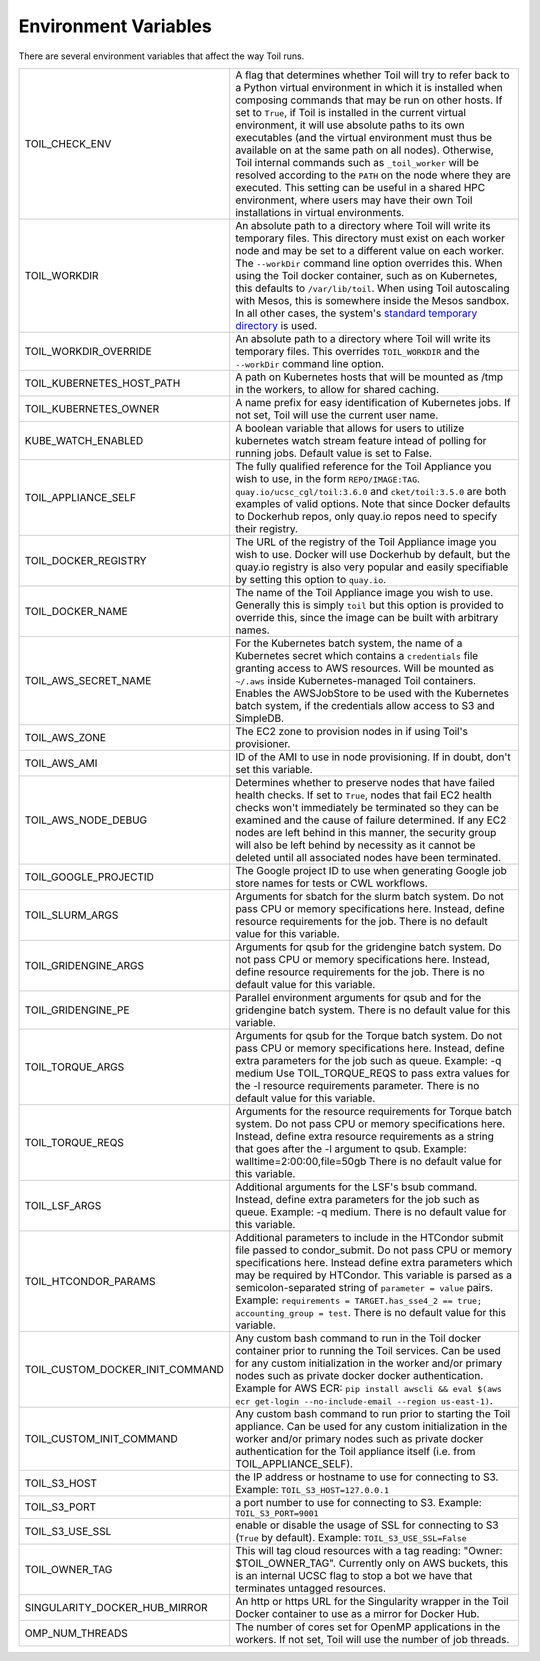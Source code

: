 .. _envars:

Environment Variables
=====================
There are several environment variables that affect the way Toil runs.

+----------------------------------+----------------------------------------------------+
| TOIL_CHECK_ENV                   | A flag that determines whether Toil will try to    |
|                                  | refer back to a Python virtual environment in      |
|                                  | which it is installed when composing commands that |
|                                  | may be run on other hosts. If set to ``True``, if  |
|                                  | Toil is installed in the current virtual           |
|                                  | environment, it will use absolute paths to its own |
|                                  | executables (and the virtual environment must thus |
|                                  | be available on at the same path on all nodes).    |
|                                  | Otherwise, Toil internal commands such as          |
|                                  | ``_toil_worker`` will be resolved according to the |
|                                  | ``PATH`` on the node where they are executed. This |
|                                  | setting can be useful in a shared HPC environment, |
|                                  | where users may have their own Toil installations  |
|                                  | in virtual environments.                           |
+----------------------------------+----------------------------------------------------+
| TOIL_WORKDIR                     | An absolute path to a directory where Toil will    |
|                                  | write its temporary files. This directory must     |
|                                  | exist on each worker node and may be set to a      |
|                                  | different value on each worker. The ``--workDir``  |
|                                  | command line option overrides this. When using the |
|                                  | Toil docker container, such as on Kubernetes, this |
|                                  | defaults to ``/var/lib/toil``. When using Toil     |
|                                  | autoscaling with Mesos, this is somewhere inside   |
|                                  | the Mesos sandbox. In all other cases, the         |
|                                  | system's `standard temporary directory`_ is used.  |
+----------------------------------+----------------------------------------------------+
| TOIL_WORKDIR_OVERRIDE            | An absolute path to a directory where Toil will    |
|                                  | write its temporary files. This overrides          |
|                                  | ``TOIL_WORKDIR`` and the  ``--workDir`` command    |
|                                  | line option.                                       |
+----------------------------------+----------------------------------------------------+
| TOIL_KUBERNETES_HOST_PATH        | A path on Kubernetes hosts that will be mounted as |
|                                  | /tmp in the workers, to allow for shared caching.  |
+----------------------------------+----------------------------------------------------+
| TOIL_KUBERNETES_OWNER            | A name prefix for easy identification of           |
|                                  | Kubernetes jobs. If not set, Toil will use the     |
|                                  | current user name.                                 |
+----------------------------------+----------------------------------------------------+
| KUBE_WATCH_ENABLED               | A boolean variable that allows for users           |
|                                  | to utilize kubernetes watch stream feature         |
|                                  | intead of polling for running jobs. Default        |
|                                  | value is set to False.                             |
+----------------------------------+----------------------------------------------------+
| TOIL_APPLIANCE_SELF              | The fully qualified reference for the Toil         |
|                                  | Appliance you wish to use, in the form             |
|                                  | ``REPO/IMAGE:TAG``.                                |
|                                  | ``quay.io/ucsc_cgl/toil:3.6.0`` and                |
|                                  | ``cket/toil:3.5.0`` are both examples of valid     |
|                                  | options. Note that since Docker defaults to        |
|                                  | Dockerhub repos, only quay.io repos need to        |
|                                  | specify their registry.                            |
+----------------------------------+----------------------------------------------------+
| TOIL_DOCKER_REGISTRY             | The URL of the registry of the Toil Appliance      |
|                                  | image you wish to use. Docker will use Dockerhub   |
|                                  | by default, but the quay.io registry is also       |
|                                  | very popular and easily specifiable by setting     |
|                                  | this option to ``quay.io``.                        |
+----------------------------------+----------------------------------------------------+
| TOIL_DOCKER_NAME                 | The name of the Toil Appliance image you           |
|                                  | wish to use. Generally this is simply ``toil`` but |
|                                  | this option is provided to override this,          |
|                                  | since the image can be built with arbitrary names. |
+----------------------------------+----------------------------------------------------+
| TOIL_AWS_SECRET_NAME             | For the Kubernetes batch system, the name of a     |
|                                  | Kubernetes secret which contains a ``credentials`` |
|                                  | file granting access to AWS resources. Will be     |
|                                  | mounted as ``~/.aws`` inside Kubernetes-managed    |
|                                  | Toil containers. Enables the AWSJobStore to be     |
|                                  | used with the Kubernetes batch system, if the      |
|                                  | credentials allow access to S3 and SimpleDB.       |
+----------------------------------+----------------------------------------------------+
| TOIL_AWS_ZONE                    | The EC2 zone to provision nodes in if using        |
|                                  | Toil's provisioner.                                |
+----------------------------------+----------------------------------------------------+
| TOIL_AWS_AMI                     | ID of the AMI to use in node provisioning. If in   |
|                                  | doubt, don't set this variable.                    |
+----------------------------------+----------------------------------------------------+
| TOIL_AWS_NODE_DEBUG              | Determines whether to preserve nodes that have     |
|                                  | failed health checks. If set to ``True``, nodes    |
|                                  | that fail EC2 health checks won't immediately be   |
|                                  | terminated so they can be examined and the cause   |
|                                  | of failure determined. If any EC2 nodes are left   |
|                                  | behind in this manner, the security group will     |
|                                  | also be left behind by necessity as it cannot be   |
|                                  | deleted until all associated nodes have been       |
|                                  | terminated.                                        |
+----------------------------------+----------------------------------------------------+
| TOIL_GOOGLE_PROJECTID            | The Google project ID to use when generating       |
|                                  | Google job store names for tests or CWL workflows. |
+----------------------------------+----------------------------------------------------+
| TOIL_SLURM_ARGS                  | Arguments for sbatch for the slurm batch system.   |
|                                  | Do not pass CPU or memory specifications here.     |
|                                  | Instead, define resource requirements for the job. |
|                                  | There is no default value for this variable.       |
+----------------------------------+----------------------------------------------------+
| TOIL_GRIDENGINE_ARGS             | Arguments for qsub for the gridengine batch        |
|                                  | system. Do not pass CPU or memory specifications   |
|                                  | here. Instead, define resource requirements for    |
|                                  | the job. There is no default value for this        |
|                                  | variable.                                          |
+----------------------------------+----------------------------------------------------+
| TOIL_GRIDENGINE_PE               | Parallel environment arguments for qsub and for    |
|                                  | the gridengine batch system. There is no default   |
|                                  | value for this variable.                           |
+----------------------------------+----------------------------------------------------+
| TOIL_TORQUE_ARGS                 | Arguments for qsub for the Torque batch system.    |
|                                  | Do not pass CPU or memory specifications here.     |
|                                  | Instead, define extra parameters for the job such  |
|                                  | as queue. Example: -q medium                       |
|                                  | Use TOIL_TORQUE_REQS to pass extra values for the  |
|                                  | -l resource requirements parameter.                |
|                                  | There is no default value for this variable.       |
+----------------------------------+----------------------------------------------------+
| TOIL_TORQUE_REQS                 | Arguments for the resource requirements for Torque |
|                                  | batch system. Do not pass CPU or memory            |
|                                  | specifications here. Instead, define extra resource|
|                                  | requirements as a string that goes after the -l    |
|                                  | argument to qsub. Example:                         |
|                                  | walltime=2:00:00,file=50gb                         |
|                                  | There is no default value for this variable.       |
+----------------------------------+----------------------------------------------------+
| TOIL_LSF_ARGS                    | Additional arguments for the LSF's bsub command.   |
|                                  | Instead, define extra parameters for the job such  |
|                                  | as queue. Example: -q medium.                      |
|                                  | There is no default value for this variable.       |
+----------------------------------+----------------------------------------------------+
| TOIL_HTCONDOR_PARAMS             | Additional parameters to include in the HTCondor   |
|                                  | submit file passed to condor_submit. Do not pass   |
|                                  | CPU or memory specifications here. Instead define  |
|                                  | extra parameters which may be required by HTCondor.|
|                                  | This variable is parsed as a semicolon-separated   |
|                                  | string of ``parameter = value`` pairs. Example:    |
|                                  | ``requirements = TARGET.has_sse4_2 == true;        |
|                                  | accounting_group = test``.                         |
|                                  | There is no default value for this variable.       |
+----------------------------------+----------------------------------------------------+
| TOIL_CUSTOM_DOCKER_INIT_COMMAND  | Any custom bash command to run in the Toil docker  |
|                                  | container prior to running the Toil services.      |
|                                  | Can be used for any custom initialization in the   |
|                                  | worker and/or primary nodes such as private docker |
|                                  | docker authentication. Example for AWS ECR:        |
|                                  | ``pip install awscli && eval $(aws ecr get-login   |
|                                  | --no-include-email --region us-east-1)``.          |
+----------------------------------+----------------------------------------------------+
| TOIL_CUSTOM_INIT_COMMAND         | Any custom bash command to run prior to starting   |
|                                  | the Toil appliance. Can be used for any custom     |
|                                  | initialization in the worker and/or primary nodes  |
|                                  | such as private docker authentication for the Toil |
|                                  | appliance itself (i.e. from TOIL_APPLIANCE_SELF).  |
+----------------------------------+----------------------------------------------------+
| TOIL_S3_HOST                     | the IP address or hostname to use for connecting   |
|                                  | to S3. Example: ``TOIL_S3_HOST=127.0.0.1``         |
+----------------------------------+----------------------------------------------------+
| TOIL_S3_PORT                     | a port number to use for connecting to S3.         |
|                                  | Example: ``TOIL_S3_PORT=9001``                     |
+----------------------------------+----------------------------------------------------+
| TOIL_S3_USE_SSL                  | enable or disable the usage of SSL for connecting  |
|                                  | to S3 (``True`` by default).                       |
|                                  | Example: ``TOIL_S3_USE_SSL=False``                 |
+----------------------------------+----------------------------------------------------+
| TOIL_OWNER_TAG                   | This will tag cloud resources with a tag reading:  |
|                                  | "Owner: $TOIL_OWNER_TAG".  Currently only on AWS   |
|                                  | buckets, this is an internal UCSC flag to stop a   |
|                                  | bot we have that terminates untagged resources.    |
+----------------------------------+----------------------------------------------------+
| SINGULARITY_DOCKER_HUB_MIRROR    | An http or https URL for the Singularity wrapper   |
|                                  | in the Toil Docker container to use as a mirror    |
|                                  | for Docker Hub.                                    |
+----------------------------------+----------------------------------------------------+
| OMP_NUM_THREADS                  | The number of cores set for OpenMP applications in |
|                                  | the workers. If not set, Toil will use the number  |
|                                  | of job threads.                                    |
+----------------------------------+----------------------------------------------------+

.. _standard temporary directory: https://docs.python.org/3/library/tempfile.html#tempfile.gettempdir
